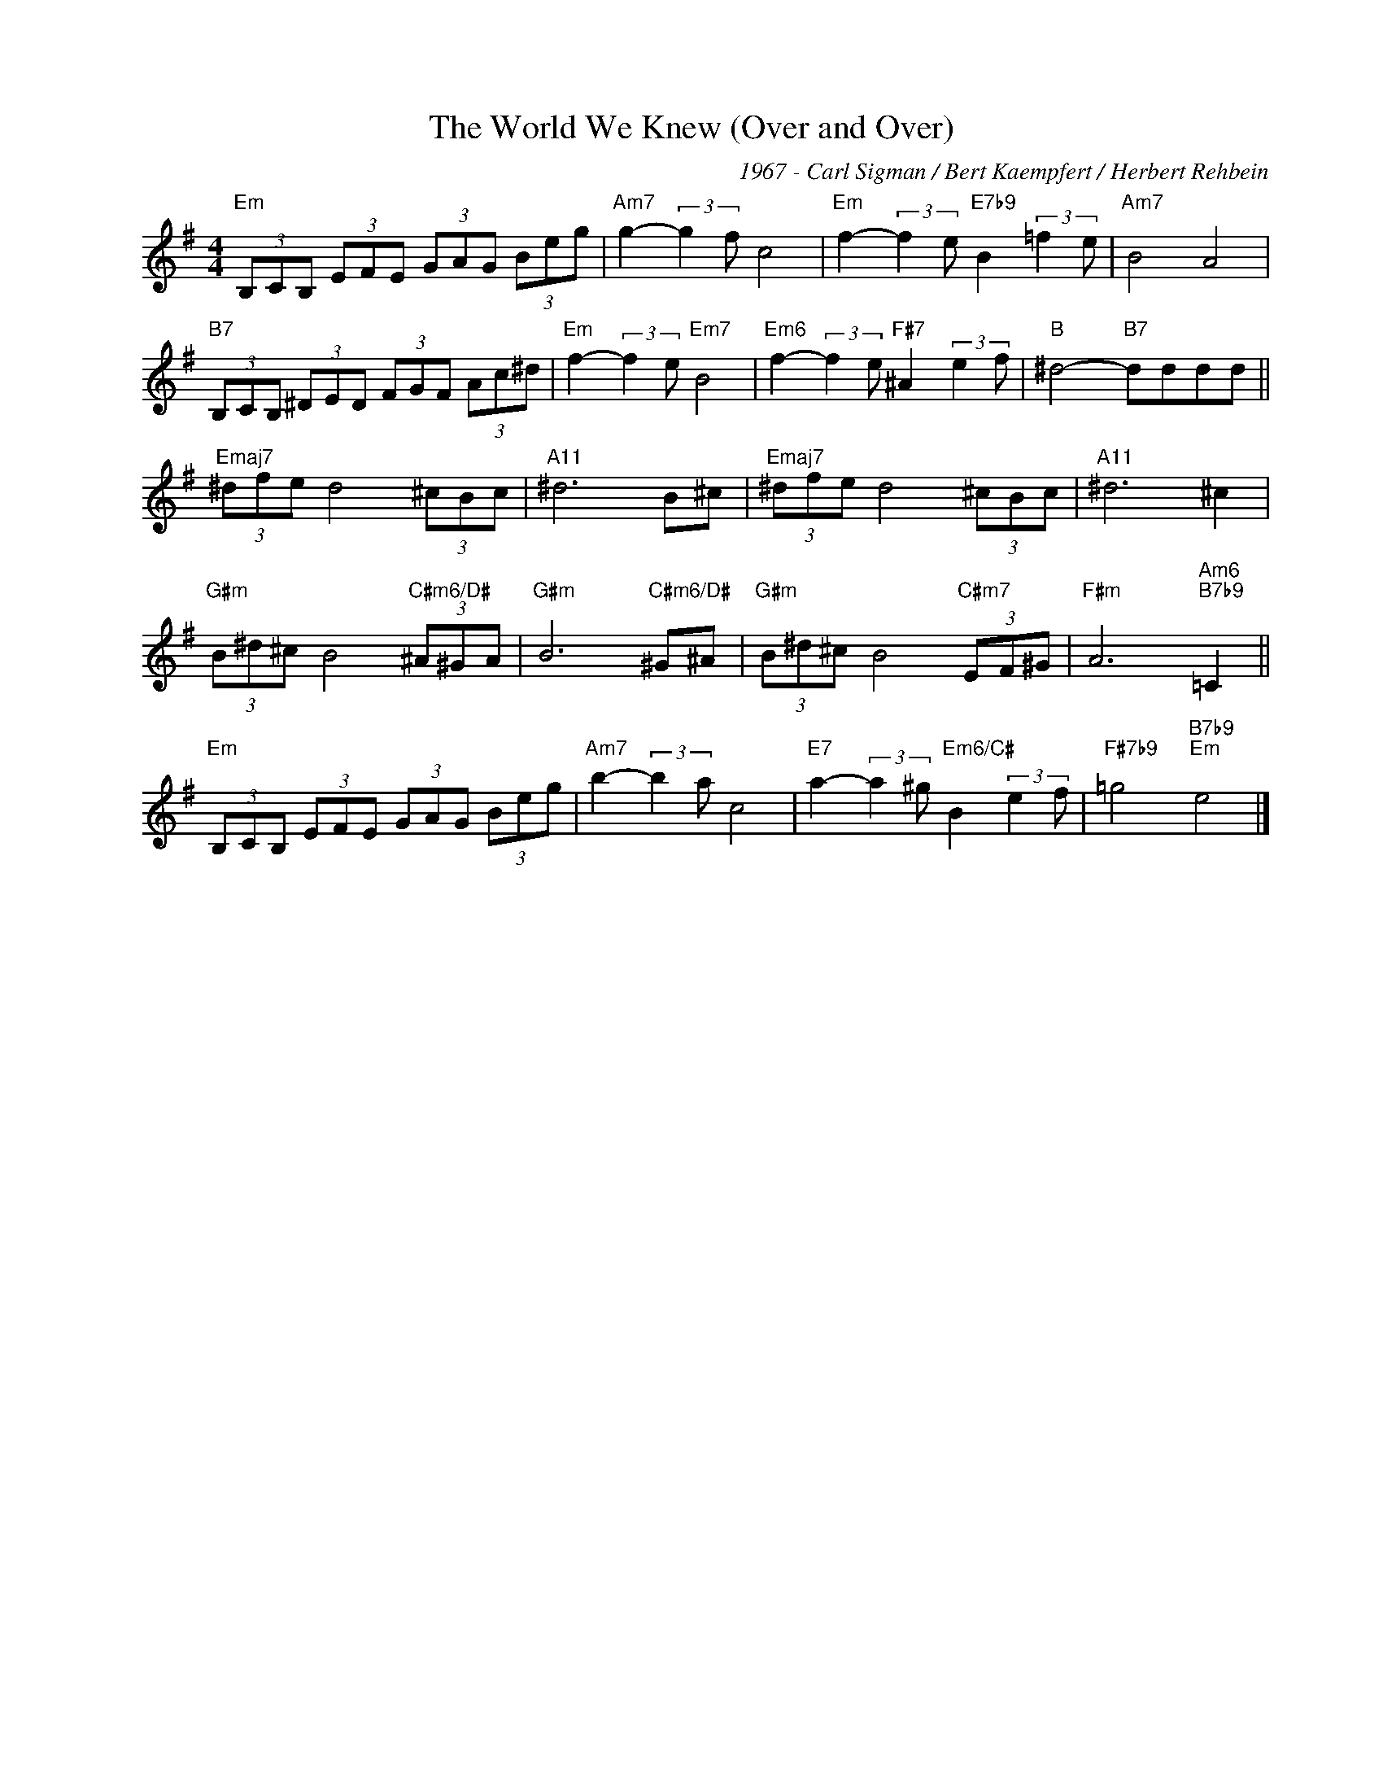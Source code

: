 X:1
T:The World We Knew (Over and Over)
C:1967 - Carl Sigman / Bert Kaempfert / Herbert Rehbein
Z:www.realbook.site
L:1/8
M:4/4
I:linebreak $
K:Emin
V:1 treble nm=" " snm=" "
V:1
"Em" (3B,CB, (3EFE (3GAG (3Beg |"Am7" g2- (3:2:2g2 f c4 |"Em" f2- (3:2:2f2 e"E7b9" B2 (3:2:2=f2 e | %3
"Am7" B4 A4 |$"B7" (3B,CB, (3^DED (3FGF (3Ac^d |"Em" f2- (3:2:2f2 e"Em7" B4 | %6
"Em6" f2- (3:2:2f2 e"F#7" ^A2 (3:2:2e2 f |"B" ^d4-"B7" dddd ||$"Emaj7" (3^dfe d4 (3^cBc | %9
"A11" ^d6 B^c |"Emaj7" (3^dfe d4 (3^cBc |"A11" ^d6 ^c2 |$"G#m" (3B^d^c B4"C#m6/D#" (3^A^GA | %13
"G#m" B6"C#m6/D#" ^G^A |"G#m" (3B^d^c B4"C#m7" (3EF^G |"F#m" A6"Am6""B7b9" =C2 ||$ %16
"Em" (3B,CB, (3EFE (3GAG (3Beg |"Am7" b2- (3:2:2b2 a c4 | %18
"E7" a2- (3:2:2a2 ^g"Em6/C#" B2 (3:2:2e2 f |"F#7b9" =g4"B7b9""Em" e4 |] %20

